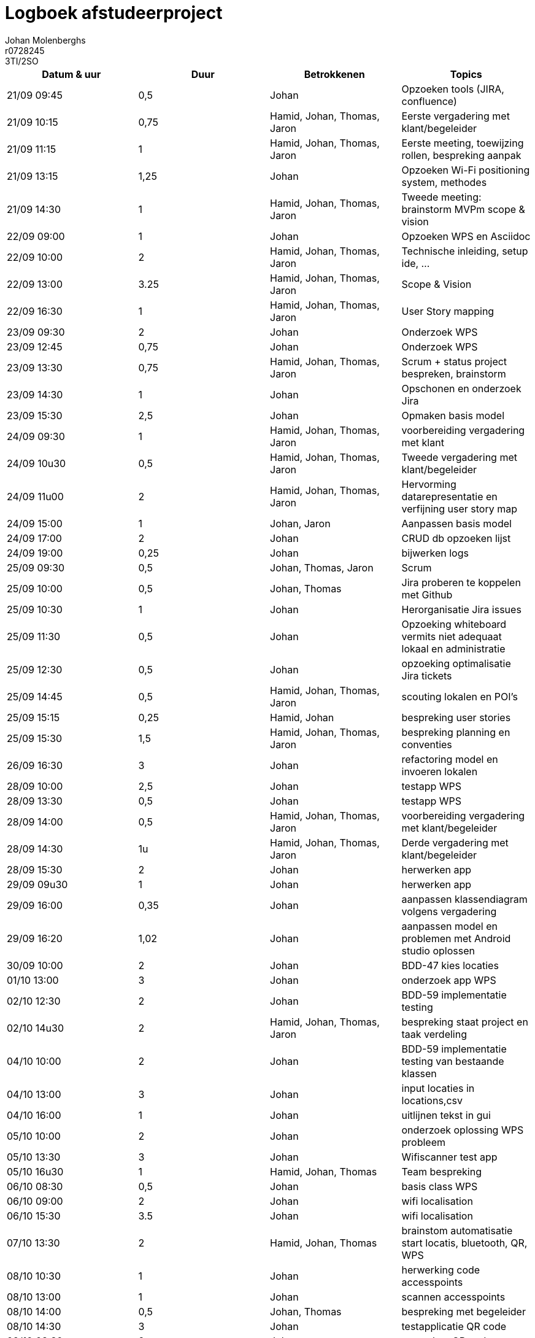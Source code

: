 = Logboek afstudeerproject
Johan Molenberghs; r0728245; 3TI/2SO
:doctype: article
:table-stripes: even

// Macro's voor betrokkenen
// Usage: insert {shortcut} in cel
:h: Hamid
:jo: Johan
:t: Thomas
:ja: Jaron
:hjo: Hamid, Johan
:ht: Hamid, Thomas
:hja: Hamid, Jaron
:jot: Johan, Thomas
:joja: Johan, Jaron
:tja: Thomas, Jaron
:hjot: Hamid, Johan, Thomas
:htja: Hamid, Thomas, Jaron
:hjoja: Hamid, Johan, Jaron
:jotja: Johan, Thomas, Jaron
:all: Hamid, Johan, Thomas, Jaron

[options="header"]
|=======================
|Datum & uur|Duur|Betrokkenen|Topics
|21/09 09:45|0,5|{jo}|Opzoeken tools (JIRA, confluence)
|21/09 10:15|0,75|{all}|Eerste vergadering met klant/begeleider 
|21/09 11:15|1|{all}|Eerste meeting, toewijzing rollen, bespreking aanpak
|21/09 13:15|1,25|{jo}|Opzoeken Wi-Fi positioning system, methodes
|21/09 14:30|1|{all}|Tweede meeting: brainstorm MVPm scope & vision
|22/09 09:00|1|{jo}|Opzoeken WPS en Asciidoc
|22/09 10:00|2|{all}|Technische inleiding, setup ide, …
|22/09 13:00|3.25|{all}|Scope & Vision
|22/09 16:30|1|{all}|User Story mapping
|23/09 09:30|2|{jo}|Onderzoek WPS
|23/09 12:45|0,75|{jo}|Onderzoek WPS
|23/09 13:30|0,75|{all}|Scrum + status project bespreken, brainstorm
|23/09 14:30|1|{jo}|Opschonen en onderzoek Jira
|23/09 15:30|2,5|{jo}|Opmaken basis model 
|24/09 09:30|1|{all}|voorbereiding vergadering met klant
|24/09 10u30|0,5|{all}|Tweede vergadering met klant/begeleider
|24/09 11u00|2|{all}|Hervorming datarepresentatie en verfijning user story map
|24/09 15:00|1|{joja}|Aanpassen basis model 
|24/09 17:00|2|{jo}|CRUD db opzoeken lijst
|24/09 19:00|0,25|{jo}|bijwerken logs
|25/09 09:30|0,5|{jotja}|Scrum
|25/09 10:00|0,5|{jot}|Jira proberen te koppelen met Github
|25/09 10:30|1|{jo}|Herorganisatie Jira issues
|25/09 11:30|0,5|{jo}|Opzoeking whiteboard vermits niet adequaat lokaal en administratie
|25/09 12:30|0,5|{jo}|opzoeking optimalisatie Jira tickets
|25/09 14:45|0,5|{all}|scouting lokalen en POI's
|25/09 15:15|0,25|{hjo}|bespreking user stories
|25/09 15:30|1,5|{all}|bespreking planning en conventies
|26/09 16:30|3|{jo}|refactoring model en invoeren lokalen
|28/09 10:00|2,5|{jo}|testapp WPS
|28/09 13:30|0,5|{jo}|testapp WPS
|28/09 14:00|0,5|{all}|voorbereiding vergadering met klant/begeleider
|28/09 14:30|1u|{all}|Derde vergadering met klant/begeleider
|28/09 15:30|2|{jo}|herwerken app
|29/09 09u30|1|{jo}|herwerken app
|29/09 16:00|0,35|{jo}|aanpassen klassendiagram volgens vergadering
|29/09 16:20|1,02|{jo}|aanpassen model en problemen met Android studio oplossen
|30/09 10:00|2|{jo}|BDD-47 kies locaties
|01/10 13:00|3|{jo}|onderzoek app WPS
|02/10 12:30|2|{jo}|BDD-59 implementatie testing
|02/10 14u30|2|{all}|bespreking staat project en taak verdeling
|04/10 10:00|2|{jo}|BDD-59 implementatie testing van bestaande klassen
|04/10 13:00|3|{jo}|input locaties in locations,csv
|04/10 16:00|1|{jo}|uitlijnen tekst in gui
|05/10 10:00|2|{jo}|onderzoek oplossing WPS probleem
|05/10 13:30|3|{jo}|Wifiscanner test app
|05/10 16u30|1|{hjot}|Team bespreking
|06/10 08:30|0,5|{jo}|basis class WPS
|06/10 09:00|2|{jo}|wifi localisation
|06/10 15:30|3.5|{jo}|wifi localisation
|07/10 13:30|2|{hjot}|brainstom automatisatie start locatis, bluetooth, QR, WPS
|08/10 10:30|1|{jo}|herwerking code accesspoints
|08/10 13:00|1|{jo}|scannen accesspoints
|08/10 14:00|0,5|{jot}|bespreking met begeleider
|08/10 14:30|3|{jo}|testapplicatie QR code
|09/10 08:30|2|{jo}|aanmaken QR codes
|09/10 10:60|2|{jo}|testapplicatie QR code
|09/10 12u30|1,5|{hjot}|Team meeting en taak verdeling
|09/10 14:00|2|{jot}|wireframes voor GUI
|09/10 16:00|1,5|{jo}|integratie QR in applicatie
|10/10 07:30|0,5|{jo}|GUI aanpassen naar huisstijl
|10/10 08:30|3,5|{jo}|integratie activities op basis van wireframes
|10/10 13:00|4|{jo}|verder uitwerken GUI
|12/10 10:00|2|{jo}|uitschrijven reseachdocumenten
|12/10 13:00|2,5|{jo}|uitschrijven reseachdocumenten
|13/10 10:00|2|{jo}|start eindpresentatie
|13/10 14:00|0,5|{jo}|welkomscherm is nu timer based
|13/10 15:00|1|{jo}|bijwerken logs
|13/10 16:30|1|{all}|bespreking stand van zaken
|13/10 17:30|0,25|{hjo}|bespreking visualiatie nodes
|13/10 17:45|0,5|{jo}|i18n
|14/10 11:00|0,25|{hjo}|uitleg "D visualisation
|14/10 11:15|0,25|{jo}|bijwerken log      
|14/10 11:30|1|{jo}|test 2D
|14/10 16:30|2|{all}|Meeting Vogels: demo application
|15/10 10:00|3|{hjo}|Aligning the 2-D navigation with text based and how to visualize it
|15/10 13:00|2|{all}|Voorbereiden presentatie eindwerk
|15/10 16:00|1|{all}|Presentatie afstudeerproject
|16/10 10:00|2|{all}|Documentatie: gebruikershandleiding
|16/10 13:00|7.25|{all}|Documentatie: gebruikershandleiding, UML, verdere documentatie
|16/10 21:00|3|{all}|Verdere documentatie
|=======================